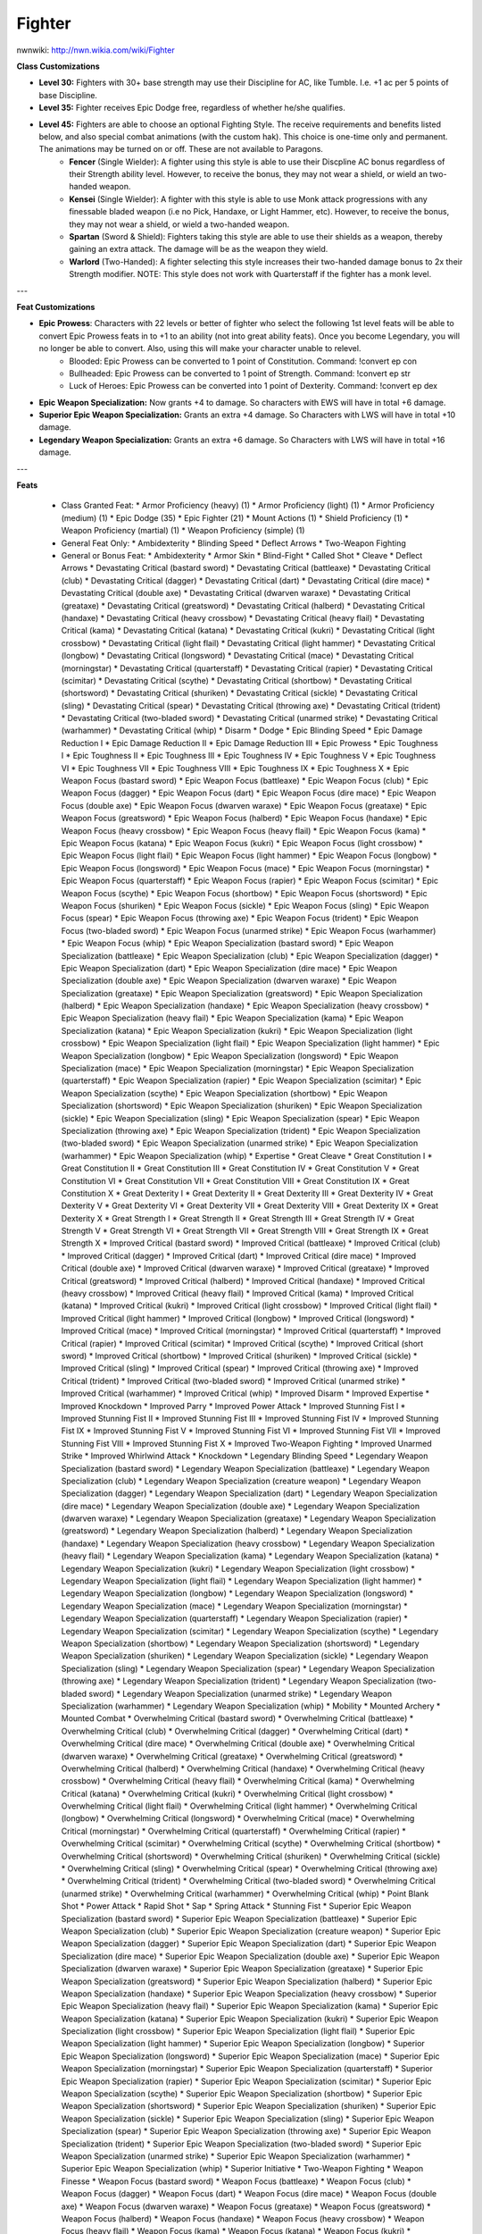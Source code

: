 Fighter
=======

nwnwiki: http://nwn.wikia.com/wiki/Fighter

**Class Customizations**

* **Level 30:** Fighters with 30+ base strength may use their Discipline for AC, like Tumble.  I.e. +1 ac per 5 points of base Discipline.
* **Level 35:** Fighter receives Epic Dodge free, regardless of whether he/she qualifies.
* **Level 45:** Fighters are able to choose an optional Fighting Style.  The receive requirements and benefits listed below, and also special combat animations (with the custom hak).  This choice is one-time only and permanent.  The animations may be turned on or off.  These are not available to Paragons.
    * **Fencer** (Single Wielder): A fighter using this style is able to use their Discpline AC bonus regardless of their Strength ability level.  However, to receive the bonus, they may not wear a shield, or wield an two-handed weapon.
    * **Kensei** (Single Wielder): A fighter with this style is able to use Monk attack progressions with any finessable bladed weapon (i.e no Pick, Handaxe, or Light Hammer, etc).  However, to receive the bonus, they may not wear a shield, or wield a two-handed weapon.
    * **Spartan** (Sword & Shield): Fighters taking this style are able to use their shields as a weapon, thereby gaining an extra attack.  The damage will be as the weapon they wield.
    * **Warlord** (Two-Handed): A fighter selecting this style increases their two-handed damage bonus to 2x their Strength modifier.  NOTE: This style does not work with Quarterstaff if the fighter has a monk level.

---

**Feat Customizations**

* **Epic Prowess**: Characters with 22 levels or better of fighter who select the following 1st level feats will be able to convert Epic Prowess feats in to +1 to an ability (not into great ability feats). Once you become Legendary, you will no longer be able to convert. Also, using this will make your character unable to relevel.
    * Blooded: Epic Prowess can be converted to 1 point of  Constitution. Command: !convert ep con
    * Bullheaded: Epic Prowess can be converted to 1 point of Strength. Command: !convert ep str
    * Luck of Heroes: Epic Prowess can be converted into 1 point of Dexterity. Command: !convert ep dex

* **Epic Weapon Specialization:** Now grants +4 to damage. So characters with EWS will have in total +6 damage.
* **Superior Epic Weapon Specialization:** Grants an extra +4 damage. So Characters with LWS will have in total +10 damage.
* **Legendary Weapon Specialization:** Grants an extra +6 damage. So Characters with LWS will have in total +16 damage.

---

**Feats**

  * Class Granted Feat:
    * Armor Proficiency (heavy) (1)
    * Armor Proficiency (light) (1)
    * Armor Proficiency (medium) (1)
    * Epic Dodge (35)
    * Epic Fighter (21)
    * Mount Actions (1)
    * Shield Proficiency (1)
    * Weapon Proficiency (martial) (1)
    * Weapon Proficiency (simple) (1)
  * General Feat Only:
    * Ambidexterity
    * Blinding Speed
    * Deflect Arrows
    * Two-Weapon Fighting
  * General or Bonus Feat:
    * Ambidexterity
    * Armor Skin
    * Blind-Fight
    * Called Shot
    * Cleave
    * Deflect Arrows
    * Devastating Critical (bastard sword)
    * Devastating Critical (battleaxe)
    * Devastating Critical (club)
    * Devastating Critical (dagger)
    * Devastating Critical (dart)
    * Devastating Critical (dire mace)
    * Devastating Critical (double axe)
    * Devastating Critical (dwarven waraxe)
    * Devastating Critical (greataxe)
    * Devastating Critical (greatsword)
    * Devastating Critical (halberd)
    * Devastating Critical (handaxe)
    * Devastating Critical (heavy crossbow)
    * Devastating Critical (heavy flail)
    * Devastating Critical (kama)
    * Devastating Critical (katana)
    * Devastating Critical (kukri)
    * Devastating Critical (light crossbow)
    * Devastating Critical (light flail)
    * Devastating Critical (light hammer)
    * Devastating Critical (longbow)
    * Devastating Critical (longsword)
    * Devastating Critical (mace)
    * Devastating Critical (morningstar)
    * Devastating Critical (quarterstaff)
    * Devastating Critical (rapier)
    * Devastating Critical (scimitar)
    * Devastating Critical (scythe)
    * Devastating Critical (shortbow)
    * Devastating Critical (shortsword)
    * Devastating Critical (shuriken)
    * Devastating Critical (sickle)
    * Devastating Critical (sling)
    * Devastating Critical (spear)
    * Devastating Critical (throwing axe)
    * Devastating Critical (trident)
    * Devastating Critical (two-bladed sword)
    * Devastating Critical (unarmed strike)
    * Devastating Critical (warhammer)
    * Devastating Critical (whip)
    * Disarm
    * Dodge
    * Epic Blinding Speed
    * Epic Damage Reduction I
    * Epic Damage Reduction II
    * Epic Damage Reduction III
    * Epic Prowess
    * Epic Toughness I
    * Epic Toughness II
    * Epic Toughness III
    * Epic Toughness IV
    * Epic Toughness V
    * Epic Toughness VI
    * Epic Toughness VII
    * Epic Toughness VIII
    * Epic Toughness IX
    * Epic Toughness X
    * Epic Weapon Focus (bastard sword)
    * Epic Weapon Focus (battleaxe)
    * Epic Weapon Focus (club)
    * Epic Weapon Focus (dagger)
    * Epic Weapon Focus (dart)
    * Epic Weapon Focus (dire mace)
    * Epic Weapon Focus (double axe)
    * Epic Weapon Focus (dwarven waraxe)
    * Epic Weapon Focus (greataxe)
    * Epic Weapon Focus (greatsword)
    * Epic Weapon Focus (halberd)
    * Epic Weapon Focus (handaxe)
    * Epic Weapon Focus (heavy crossbow)
    * Epic Weapon Focus (heavy flail)
    * Epic Weapon Focus (kama)
    * Epic Weapon Focus (katana)
    * Epic Weapon Focus (kukri)
    * Epic Weapon Focus (light crossbow)
    * Epic Weapon Focus (light flail)
    * Epic Weapon Focus (light hammer)
    * Epic Weapon Focus (longbow)
    * Epic Weapon Focus (longsword)
    * Epic Weapon Focus (mace)
    * Epic Weapon Focus (morningstar)
    * Epic Weapon Focus (quarterstaff)
    * Epic Weapon Focus (rapier)
    * Epic Weapon Focus (scimitar)
    * Epic Weapon Focus (scythe)
    * Epic Weapon Focus (shortbow)
    * Epic Weapon Focus (shortsword)
    * Epic Weapon Focus (shuriken)
    * Epic Weapon Focus (sickle)
    * Epic Weapon Focus (sling)
    * Epic Weapon Focus (spear)
    * Epic Weapon Focus (throwing axe)
    * Epic Weapon Focus (trident)
    * Epic Weapon Focus (two-bladed sword)
    * Epic Weapon Focus (unarmed strike)
    * Epic Weapon Focus (warhammer)
    * Epic Weapon Focus (whip)
    * Epic Weapon Specialization (bastard sword)
    * Epic Weapon Specialization (battleaxe)
    * Epic Weapon Specialization (club)
    * Epic Weapon Specialization (dagger)
    * Epic Weapon Specialization (dart)
    * Epic Weapon Specialization (dire mace)
    * Epic Weapon Specialization (double axe)
    * Epic Weapon Specialization (dwarven waraxe)
    * Epic Weapon Specialization (greataxe)
    * Epic Weapon Specialization (greatsword)
    * Epic Weapon Specialization (halberd)
    * Epic Weapon Specialization (handaxe)
    * Epic Weapon Specialization (heavy crossbow)
    * Epic Weapon Specialization (heavy flail)
    * Epic Weapon Specialization (kama)
    * Epic Weapon Specialization (katana)
    * Epic Weapon Specialization (kukri)
    * Epic Weapon Specialization (light crossbow)
    * Epic Weapon Specialization (light flail)
    * Epic Weapon Specialization (light hammer)
    * Epic Weapon Specialization (longbow)
    * Epic Weapon Specialization (longsword)
    * Epic Weapon Specialization (mace)
    * Epic Weapon Specialization (morningstar)
    * Epic Weapon Specialization (quarterstaff)
    * Epic Weapon Specialization (rapier)
    * Epic Weapon Specialization (scimitar)
    * Epic Weapon Specialization (scythe)
    * Epic Weapon Specialization (shortbow)
    * Epic Weapon Specialization (shortsword)
    * Epic Weapon Specialization (shuriken)
    * Epic Weapon Specialization (sickle)
    * Epic Weapon Specialization (sling)
    * Epic Weapon Specialization (spear)
    * Epic Weapon Specialization (throwing axe)
    * Epic Weapon Specialization (trident)
    * Epic Weapon Specialization (two-bladed sword)
    * Epic Weapon Specialization (unarmed strike)
    * Epic Weapon Specialization (warhammer)
    * Epic Weapon Specialization (whip)
    * Expertise
    * Great Cleave
    * Great Constitution I
    * Great Constitution II
    * Great Constitution III
    * Great Constitution IV
    * Great Constitution V
    * Great Constitution VI
    * Great Constitution VII
    * Great Constitution VIII
    * Great Constitution IX
    * Great Constitution X
    * Great Dexterity I
    * Great Dexterity II
    * Great Dexterity III
    * Great Dexterity IV
    * Great Dexterity V
    * Great Dexterity VI
    * Great Dexterity VII
    * Great Dexterity VIII
    * Great Dexterity IX
    * Great Dexterity X
    * Great Strength I
    * Great Strength II
    * Great Strength III
    * Great Strength IV
    * Great Strength V
    * Great Strength VI
    * Great Strength VII
    * Great Strength VIII
    * Great Strength IX
    * Great Strength X
    * Improved Critical (bastard sword)
    * Improved Critical (battleaxe)
    * Improved Critical (club)
    * Improved Critical (dagger)
    * Improved Critical (dart)
    * Improved Critical (dire mace)
    * Improved Critical (double axe)
    * Improved Critical (dwarven waraxe)
    * Improved Critical (greataxe)
    * Improved Critical (greatsword)
    * Improved Critical (halberd)
    * Improved Critical (handaxe)
    * Improved Critical (heavy crossbow)
    * Improved Critical (heavy flail)
    * Improved Critical (kama)
    * Improved Critical (katana)
    * Improved Critical (kukri)
    * Improved Critical (light crossbow)
    * Improved Critical (light flail)
    * Improved Critical (light hammer)
    * Improved Critical (longbow)
    * Improved Critical (longsword)
    * Improved Critical (mace)
    * Improved Critical (morningstar)
    * Improved Critical (quarterstaff)
    * Improved Critical (rapier)
    * Improved Critical (scimitar)
    * Improved Critical (scythe)
    * Improved Critical (short sword)
    * Improved Critical (shortbow)
    * Improved Critical (shuriken)
    * Improved Critical (sickle)
    * Improved Critical (sling)
    * Improved Critical (spear)
    * Improved Critical (throwing axe)
    * Improved Critical (trident)
    * Improved Critical (two-bladed sword)
    * Improved Critical (unarmed strike)
    * Improved Critical (warhammer)
    * Improved Critical (whip)
    * Improved Disarm
    * Improved Expertise
    * Improved Knockdown
    * Improved Parry
    * Improved Power Attack
    * Improved Stunning Fist I
    * Improved Stunning Fist II
    * Improved Stunning Fist III
    * Improved Stunning Fist IV
    * Improved Stunning Fist IX
    * Improved Stunning Fist V
    * Improved Stunning Fist VI
    * Improved Stunning Fist VII
    * Improved Stunning Fist VIII
    * Improved Stunning Fist X
    * Improved Two-Weapon Fighting
    * Improved Unarmed Strike
    * Improved Whirlwind Attack
    * Knockdown
    * Legendary Blinding Speed
    * Legendary Weapon Specialization (bastard sword)
    * Legendary Weapon Specialization (battleaxe)
    * Legendary Weapon Specialization (club)
    * Legendary Weapon Specialization (creature weapon)
    * Legendary Weapon Specialization (dagger)
    * Legendary Weapon Specialization (dart)
    * Legendary Weapon Specialization (dire mace)
    * Legendary Weapon Specialization (double axe)
    * Legendary Weapon Specialization (dwarven waraxe)
    * Legendary Weapon Specialization (greataxe)
    * Legendary Weapon Specialization (greatsword)
    * Legendary Weapon Specialization (halberd)
    * Legendary Weapon Specialization (handaxe)
    * Legendary Weapon Specialization (heavy crossbow)
    * Legendary Weapon Specialization (heavy flail)
    * Legendary Weapon Specialization (kama)
    * Legendary Weapon Specialization (katana)
    * Legendary Weapon Specialization (kukri)
    * Legendary Weapon Specialization (light crossbow)
    * Legendary Weapon Specialization (light flail)
    * Legendary Weapon Specialization (light hammer)
    * Legendary Weapon Specialization (longbow)
    * Legendary Weapon Specialization (longsword)
    * Legendary Weapon Specialization (mace)
    * Legendary Weapon Specialization (morningstar)
    * Legendary Weapon Specialization (quarterstaff)
    * Legendary Weapon Specialization (rapier)
    * Legendary Weapon Specialization (scimitar)
    * Legendary Weapon Specialization (scythe)
    * Legendary Weapon Specialization (shortbow)
    * Legendary Weapon Specialization (shortsword)
    * Legendary Weapon Specialization (shuriken)
    * Legendary Weapon Specialization (sickle)
    * Legendary Weapon Specialization (sling)
    * Legendary Weapon Specialization (spear)
    * Legendary Weapon Specialization (throwing axe)
    * Legendary Weapon Specialization (trident)
    * Legendary Weapon Specialization (two-bladed sword)
    * Legendary Weapon Specialization (unarmed strike)
    * Legendary Weapon Specialization (warhammer)
    * Legendary Weapon Specialization (whip)
    * Mobility
    * Mounted Archery
    * Mounted Combat
    * Overwhelming Critical (bastard sword)
    * Overwhelming Critical (battleaxe)
    * Overwhelming Critical (club)
    * Overwhelming Critical (dagger)
    * Overwhelming Critical (dart)
    * Overwhelming Critical (dire mace)
    * Overwhelming Critical (double axe)
    * Overwhelming Critical (dwarven waraxe)
    * Overwhelming Critical (greataxe)
    * Overwhelming Critical (greatsword)
    * Overwhelming Critical (halberd)
    * Overwhelming Critical (handaxe)
    * Overwhelming Critical (heavy crossbow)
    * Overwhelming Critical (heavy flail)
    * Overwhelming Critical (kama)
    * Overwhelming Critical (katana)
    * Overwhelming Critical (kukri)
    * Overwhelming Critical (light crossbow)
    * Overwhelming Critical (light flail)
    * Overwhelming Critical (light hammer)
    * Overwhelming Critical (longbow)
    * Overwhelming Critical (longsword)
    * Overwhelming Critical (mace)
    * Overwhelming Critical (morningstar)
    * Overwhelming Critical (quarterstaff)
    * Overwhelming Critical (rapier)
    * Overwhelming Critical (scimitar)
    * Overwhelming Critical (scythe)
    * Overwhelming Critical (shortbow)
    * Overwhelming Critical (shortsword)
    * Overwhelming Critical (shuriken)
    * Overwhelming Critical (sickle)
    * Overwhelming Critical (sling)
    * Overwhelming Critical (spear)
    * Overwhelming Critical (throwing axe)
    * Overwhelming Critical (trident)
    * Overwhelming Critical (two-bladed sword)
    * Overwhelming Critical (unarmed strike)
    * Overwhelming Critical (warhammer)
    * Overwhelming Critical (whip)
    * Point Blank Shot
    * Power Attack
    * Rapid Shot
    * Sap
    * Spring Attack
    * Stunning Fist
    * Superior Epic Weapon Specialization (bastard sword)
    * Superior Epic Weapon Specialization (battleaxe)
    * Superior Epic Weapon Specialization (club)
    * Superior Epic Weapon Specialization (creature weapon)
    * Superior Epic Weapon Specialization (dagger)
    * Superior Epic Weapon Specialization (dart)
    * Superior Epic Weapon Specialization (dire mace)
    * Superior Epic Weapon Specialization (double axe)
    * Superior Epic Weapon Specialization (dwarven waraxe)
    * Superior Epic Weapon Specialization (greataxe)
    * Superior Epic Weapon Specialization (greatsword)
    * Superior Epic Weapon Specialization (halberd)
    * Superior Epic Weapon Specialization (handaxe)
    * Superior Epic Weapon Specialization (heavy crossbow)
    * Superior Epic Weapon Specialization (heavy flail)
    * Superior Epic Weapon Specialization (kama)
    * Superior Epic Weapon Specialization (katana)
    * Superior Epic Weapon Specialization (kukri)
    * Superior Epic Weapon Specialization (light crossbow)
    * Superior Epic Weapon Specialization (light flail)
    * Superior Epic Weapon Specialization (light hammer)
    * Superior Epic Weapon Specialization (longbow)
    * Superior Epic Weapon Specialization (longsword)
    * Superior Epic Weapon Specialization (mace)
    * Superior Epic Weapon Specialization (morningstar)
    * Superior Epic Weapon Specialization (quarterstaff)
    * Superior Epic Weapon Specialization (rapier)
    * Superior Epic Weapon Specialization (scimitar)
    * Superior Epic Weapon Specialization (scythe)
    * Superior Epic Weapon Specialization (shortbow)
    * Superior Epic Weapon Specialization (shortsword)
    * Superior Epic Weapon Specialization (shuriken)
    * Superior Epic Weapon Specialization (sickle)
    * Superior Epic Weapon Specialization (sling)
    * Superior Epic Weapon Specialization (spear)
    * Superior Epic Weapon Specialization (throwing axe)
    * Superior Epic Weapon Specialization (trident)
    * Superior Epic Weapon Specialization (two-bladed sword)
    * Superior Epic Weapon Specialization (unarmed strike)
    * Superior Epic Weapon Specialization (warhammer)
    * Superior Epic Weapon Specialization (whip)
    * Superior Initiative
    * Two-Weapon Fighting
    * Weapon Finesse
    * Weapon Focus (bastard sword)
    * Weapon Focus (battleaxe)
    * Weapon Focus (club)
    * Weapon Focus (dagger)
    * Weapon Focus (dart)
    * Weapon Focus (dire mace)
    * Weapon Focus (double axe)
    * Weapon Focus (dwarven waraxe)
    * Weapon Focus (greataxe)
    * Weapon Focus (greatsword)
    * Weapon Focus (halberd)
    * Weapon Focus (handaxe)
    * Weapon Focus (heavy crossbow)
    * Weapon Focus (heavy flail)
    * Weapon Focus (kama)
    * Weapon Focus (katana)
    * Weapon Focus (kukri)
    * Weapon Focus (light crossbow)
    * Weapon Focus (light flail)
    * Weapon Focus (light hammer)
    * Weapon Focus (longbow)
    * Weapon Focus (longsword)
    * Weapon Focus (mace)
    * Weapon Focus (morningstar)
    * Weapon Focus (quarterstaff)
    * Weapon Focus (rapier)
    * Weapon Focus (scimitar)
    * Weapon Focus (scythe)
    * Weapon Focus (short sword)
    * Weapon Focus (shortbow)
    * Weapon Focus (shuriken)
    * Weapon Focus (sickle)
    * Weapon Focus (sling)
    * Weapon Focus (spear)
    * Weapon Focus (throwing axe)
    * Weapon Focus (trident)
    * Weapon Focus (two-bladed sword)
    * Weapon Focus (unarmed strike)
    * Weapon Focus (warhammer)
    * Weapon Focus (whip)
    * Weapon Proficiency (exotic)
    * Weapon Specialization (bastard sword)
    * Weapon Specialization (battleaxe)
    * Weapon Specialization (club)
    * Weapon Specialization (dagger)
    * Weapon Specialization (dart)
    * Weapon Specialization (dire mace)
    * Weapon Specialization (double axe)
    * Weapon Specialization (dwarven waraxe)
    * Weapon Specialization (greataxe)
    * Weapon Specialization (greatsword)
    * Weapon Specialization (halberd)
    * Weapon Specialization (handaxe)
    * Weapon Specialization (heavy crossbow)
    * Weapon Specialization (heavy flail)
    * Weapon Specialization (kama)
    * Weapon Specialization (katana)
    * Weapon Specialization (kukri)
    * Weapon Specialization (light crossbow)
    * Weapon Specialization (light flail)
    * Weapon Specialization (light hammer)
    * Weapon Specialization (longbow)
    * Weapon Specialization (longsword)
    * Weapon Specialization (mace)
    * Weapon Specialization (morningstar)
    * Weapon Specialization (quarterstaff)
    * Weapon Specialization (rapier)
    * Weapon Specialization (scimitar)
    * Weapon Specialization (scythe)
    * Weapon Specialization (short sword)
    * Weapon Specialization (shortbow)
    * Weapon Specialization (shuriken)
    * Weapon Specialization (sickle)
    * Weapon Specialization (sling)
    * Weapon Specialization (spear)
    * Weapon Specialization (throwing axe)
    * Weapon Specialization (trident)
    * Weapon Specialization (two-bladed sword)
    * Weapon Specialization (unarmed strike)
    * Weapon Specialization (warhammer)
    * Weapon Specialization (whip)
    * Whirlwind Attack